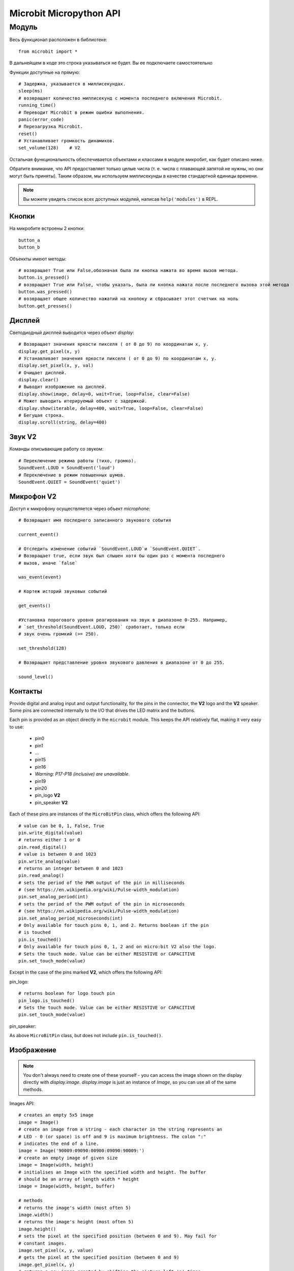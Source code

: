 Microbit Micropython API
*************************

Модуль
======

Весь функционал расположен в библиотеке::

    from microbit import *

В дальнейщем в коде это строка указываться не будет. Вы ее подключаете самостоятельно

Функции доступные на прямую::

    # Задержка, указывается в миллисекундах.
    sleep(ms)
    # возвращает количество миллисекунд с момента последнего включения Microbit.
    running_time()
    # Переводит Microbit в режим ошибки выполнения.
    panic(error_code)
    # Перезагрузка Microbit.
    reset()
    # Устанавливает громкость динамиков.
    set_volume(128)    # V2

Остальная функциональность обеспечивается объектами и классами в модуле микробит, как будет описано ниже.

Обратите внимание, что API предоставляет только целые числа (т. е. числа с плавающей запятой не нужны, 
но они могут быть приняты). Таким образом, мы используем миллисекунды в качестве стандартной единицы времени.

.. note::
    Вы можете увидеть список всех доступных модулей, написав ``help('modules')`` в REPL.

Кнопки
-------

На микробите встроены 2 кнопки::

    button_a
    button_b

Объеккты имеют методы::

    # возвращает True или False,обозначая была ли кнопка нажата во время вызов метода.
    button.is_pressed()
    # возвращает True или False, чтобы указать, была ли кнопка нажата после последнего вызова этой метода
    button.was_pressed()
    # возвращает общее количество нажатий на кнопоку и сбрасывает этот счетчик на ноль
    button.get_presses()

Дисплей
-------

Светодиодный дисплей выводится через объект `display`::

    # Возвращает значения яркости пикселя ( от 0 до 9) по координатам x, y.
    display.get_pixel(x, y)
    # Устанавливает значения яркости пикселя ( от 0 до 9) по координатам x, y.
    display.set_pixel(x, y, val)
    # Очищает дисплей.
    display.clear()
    # Выводит изображение на дисплей.
    display.show(image, delay=0, wait=True, loop=False, clear=False)
    # Может выводить итерируемый объект с задержкой.
    display.show(iterable, delay=400, wait=True, loop=False, clear=False)
    # Бегущая строка.
    display.scroll(string, delay=400)

Звук **V2**
-----------------
Команды описывающие работу со звуком::

    # Переключение режима работы (тихо, громко).
    SoundEvent.LOUD = SoundEvent('loud')
    # Переключение в режим повышенных шумов.
    SoundEvent.QUIET = SoundEvent('quiet')

Микрофон **V2**
-----------------

Доступ к микрофону осуществляется через объект `microphone`::

    # Возвращает имя последнего записанного звукового события

    current_event()

    # Отследить изменение событий `SoundEvent.LOUD`и `SoundEvent.QUIET`. 
    # Возвращает true, если звук был слышен хотя бы один раз с момента последнего
    # вызов, иначе `false`

    was_event(event)

    # Кортеж историй звуковых событий

    get_events()

    #Установка порогового уровня реагирования на звук в диапазоне 0-255. Например,
    # `set_threshold(SoundEvent.LOUD, 250)` сработает, только если
    # звук очень громкий (>= 250).

    set_threshold(128)

    # Возвращает представление уровня звукового давления в диапазоне от 0 до 255.

    sound_level()

Контакты
--------

Provide digital and analog input and output functionality, for the pins in the
connector, the **V2** logo and the **V2** speaker. Some pins are connected
internally to the I/O that drives the LED matrix and the buttons.

Each pin is provided as an object directly in the ``microbit`` module.  This
keeps the API relatively flat, making it very easy to use:

    * pin0
    * pin1
    * ...
    * pin15
    * pin16
    * *Warning: P17-P18 (inclusive) are unavailable.*
    * pin19
    * pin20
    * pin_logo **V2**
    * pin_speaker **V2**

Each of these pins are instances of the ``MicroBitPin`` class, which offers the following API::

    # value can be 0, 1, False, True
    pin.write_digital(value)
    # returns either 1 or 0
    pin.read_digital()
    # value is between 0 and 1023
    pin.write_analog(value)
    # returns an integer between 0 and 1023
    pin.read_analog()
    # sets the period of the PWM output of the pin in milliseconds
    # (see https://en.wikipedia.org/wiki/Pulse-width_modulation)
    pin.set_analog_period(int)
    # sets the period of the PWM output of the pin in microseconds
    # (see https://en.wikipedia.org/wiki/Pulse-width_modulation)
    pin.set_analog_period_microseconds(int)
    # Only available for touch pins 0, 1, and 2. Returns boolean if the pin
    # is touched
    pin.is_touched()
    # Only available for touch pins 0, 1, 2 and on micro:bit V2 also the logo.
    # Sets the touch mode. Value can be either RESISTIVE or CAPACITIVE
    pin.set_touch_mode(value)

Except in the case of the pins marked **V2**, which offers the following API::
    
pin_logo::

    # returns boolean for logo touch pin
    pin_logo.is_touched()
    # Sets the touch mode. Value can be either RESISTIVE or CAPACITIVE
    pin.set_touch_mode(value)

pin_speaker:
    
As above ``MicroBitPin`` class, but does not include ``pin.is_touched()``.

Изображение
-----------

.. note::

    You don't always need to create one of these yourself - you can access the
    image shown on the display directly with `display.image`. `display.image`
    is just an instance of `Image`, so you can use all of the same methods.

Images API::

    # creates an empty 5x5 image
    image = Image()
    # create an image from a string - each character in the string represents an
    # LED - 0 (or space) is off and 9 is maximum brightness. The colon ":"
    # indicates the end of a line.
    image = Image('90009:09090:00900:09090:90009:')
    # create an empty image of given size
    image = Image(width, height)
    # initialises an Image with the specified width and height. The buffer
    # should be an array of length width * height
    image = Image(width, height, buffer)

    # methods
    # returns the image's width (most often 5)
    image.width()
    # returns the image's height (most often 5)
    image.height()
    # sets the pixel at the specified position (between 0 and 9). May fail for
    # constant images.
    image.set_pixel(x, y, value)
    # gets the pixel at the specified position (between 0 and 9)
    image.get_pixel(x, y)
    # returns a new image created by shifting the picture left 'n' times.
    image.shift_left(n)
    # returns a new image created by shifting the picture right 'n' times.
    image.shift_right(n)
    # returns a new image created by shifting the picture up 'n' times.
    image.shift_up(n)
    # returns a new image created by shifting the picture down 'n' times.
    image.shift_down(n)
    # get a compact string representation of the image
    repr(image)
    # get a more readable string representation of the image
    str(image)

    #operators
    # returns a new image created by superimposing the two images
    image + image
    # returns a new image created by multiplying the brightness of each pixel by n
    image * n

**Built-in images**

``Image.HEART``
``Image.HEART_SMALL``
``Image.HAPPY``
``Image.SMILE``
``Image.SAD``
``Image.CONFUSED``
``Image.ANGRY``
``Image.ASLEEP``
``Image.SURPRISED``
``Image.SILLY``
``Image.FABULOUS``
``Image.MEH``
``Image.YES``
``Image.NO``
``Image.TRIANGLE``
``Image.TRIANGLE_LEFT``
``Image.CHESSBOARD``
``Image.DIAMOND``
``Image.DIAMOND_SMALL``
``Image.SQUARE``
``Image.SQUARE_SMALL``
``Image.RABBIT``
``Image.COW``
``Image.MUSIC_CROTCHET``
``Image.MUSIC_QUAVER``
``Image.MUSIC_QUAVERS``
``Image.PITCHFORK``
``Image.XMAS``
``Image.PACMAN``
``Image.TARGET``
``Image.TSHIRT``
``Image.ROLLERSKATE``
``Image.DUCK``
``Image.HOUSE``
``Image.TORTOISE``
``Image.BUTTERFLY``
``Image.STICKFIGURE``
``Image.GHOST``
``Image.SWORD``
``Image.GIRAFFE``
``Image.SKULL``
``Image.UMBRELLA``
``Image.SNAKE``

Clock:

``Image.CLOCK1`` ``Image.CLOCK2`` ``Image.CLOCK3`` ``Image.CLOCK4``
``Image.CLOCK5`` ``Image.CLOCK6`` ``Image.CLOCK7`` ``Image.CLOCK8``
``Image.CLOCK9`` ``Image.CLOCK10`` ``Image.CLOCK11`` ``Image.CLOCK12``

Arrows:

``Image.ARROW_N`` ``Image.ARROW_NE`` ``Image.ARROW_E`` ``Image.ARROW_SE``
``Image.ARROW_S`` ``Image.ARROW_SW`` ``Image.ARROW_W`` ``Image.ARROW_NW``

The following are Python lists of images, useful for automatically displaying an
animation or manually iterating through them.

``Image.ALL_CLOCKS``
``Image.ALL_ARROWS``

Акселерометр
-------------

The accelerometer is accessed via the ``accelerometer`` object::

    # read the X axis of the device. Measured in milli-g.
    accelerometer.get_x()
    # read the Y axis of the device. Measured in milli-g.
    accelerometer.get_y()
    # read the Z axis of the device. Measured in milli-g.
    accelerometer.get_z()
    # get tuple of all three X, Y and Z readings (listed in that order).
    accelerometer.get_values()
    # return the name of the current gesture.
    accelerometer.current_gesture()
    # return True or False to indicate if the named gesture is currently active.
    accelerometer.is_gesture(name)
    # return True or False to indicate if the named gesture was active since the
    # last call.
    accelerometer.was_gesture(name)
    # return a tuple of the gesture history. The most recent is listed last.
    accelerometer.get_gestures()

The recognised gestures are: ``up``, ``down``, ``left``, ``right``, ``face up``, ``face down``, ``freefall``, ``3g``, ``6g``, ``8g``, ``shake``.


Компас
-------

The compass is accessed via the `compass` object::

    # calibrate the compass (this is needed to get accurate readings).
    compass.calibrate()
    # return a numeric indication of degrees offset from "north".
    compass.heading()
    # return an numeric indication of the strength of magnetic field around
    # the micro:bit.
    compass.get_field_strength()
    # returns True or False to indicate if the compass is calibrated.
    compass.is_calibrated()
    # resets the compass to a pre-calibration state.
    compass.clear_calibration()

Протокол I2C
------------

There is an I2C bus on the micro:bit that is exposed via the `i2c` object.  It has the following methods::

    # read n bytes from device with addr; repeat=True means a stop bit won't
    # be sent.
    i2c.read(addr, n, repeat=False)
    # write buf to device with addr; repeat=True means a stop bit won't be sent.
    i2c.write(addr, buf, repeat=False)

Звук **V2**
------------

A set of expressive sounds are available to the micro:bit **V2**. They can be
accessed via the ``microbit`` module and played with the :doc:`audio <audio>` module.

**Built-in sounds**

``Sound.GIGGLE``
``Sound.HAPPY``
``Sound.HELLO``
``Sound.MYSTERIOUS``
``Sound.SAD``
``Sound.SLIDE``
``Sound.SOARING``
``Sound.SPRING``
``Sound.TWINKLE``
``Sound.YAWN``

Генератор речи **V2**
--------------

The speaker is enabled by default and can be accessed using the ``speaker`` object. It
can be turned off or on::

    # disable the built-in speaker
    speaker.off()
    # enable the built-in speaker
    speaker.on()
    # returns True or False to indicate if the speaker is on or off
    speaker.is_on()


Протокол UART
-------------

Use ``uart`` to communicate with a serial device connected to the device's I/O pins::

    # set up communication (use pins 0 [TX] and 1 [RX]) with a baud rate of 9600.
    uart.init()
    # return True or False to indicate if there are incoming characters waiting to
    # be read.
    uart.any()
    # return (read) n incoming characters.
    uart.read(n)
    # return (read) as much incoming data as possible.
    uart.read()
    # return (read) all the characters to a newline character is reached.
    uart.readline()
    # read bytes into the referenced buffer.
    uart.readinto(buffer)
    # write bytes from the buffer to the connected device.
    uart.write(buffer)

